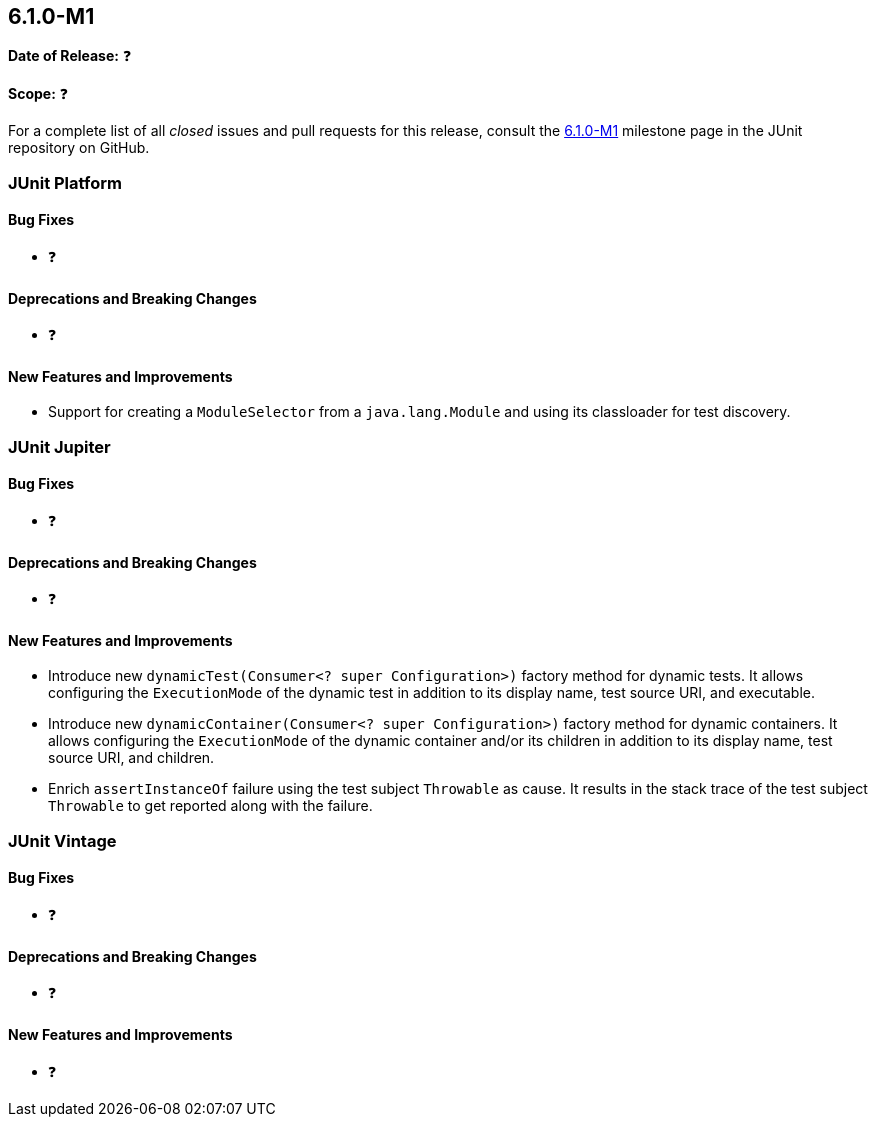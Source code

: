 [[release-notes-6.1.0-M1]]
== 6.1.0-M1

*Date of Release:* ❓

*Scope:* ❓

For a complete list of all _closed_ issues and pull requests for this release, consult the
link:{junit-framework-repo}+/milestone/104?closed=1+[6.1.0-M1] milestone page in the JUnit
repository on GitHub.


[[release-notes-6.1.0-M1-junit-platform]]
=== JUnit Platform

[[release-notes-6.1.0-M1-junit-platform-bug-fixes]]
==== Bug Fixes

* ❓

[[release-notes-6.1.0-M1-junit-platform-deprecations-and-breaking-changes]]
==== Deprecations and Breaking Changes

* ❓

[[release-notes-6.1.0-M1-junit-platform-new-features-and-improvements]]
==== New Features and Improvements

* Support for creating a `ModuleSelector` from a `java.lang.Module` and using
  its classloader for test discovery.


[[release-notes-6.1.0-M1-junit-jupiter]]
=== JUnit Jupiter

[[release-notes-6.1.0-M1-junit-jupiter-bug-fixes]]
==== Bug Fixes

* ❓

[[release-notes-6.1.0-M1-junit-jupiter-deprecations-and-breaking-changes]]
==== Deprecations and Breaking Changes

* ❓

[[release-notes-6.1.0-M1-junit-jupiter-new-features-and-improvements]]
==== New Features and Improvements

* Introduce new `dynamicTest(Consumer<? super Configuration>)` factory method for dynamic
  tests. It allows configuring the `ExecutionMode` of the dynamic test in addition to its
  display name, test source URI, and executable.
* Introduce new `dynamicContainer(Consumer<? super Configuration>)` factory method for
  dynamic containers. It allows configuring the `ExecutionMode` of the dynamic container
  and/or its children in addition to its display name, test source URI, and children.
* Enrich `assertInstanceOf` failure using the test subject `Throwable` as cause. It
  results in the stack trace of the test subject `Throwable` to get reported along with
  the failure.

[[release-notes-6.1.0-M1-junit-vintage]]
=== JUnit Vintage

[[release-notes-6.1.0-M1-junit-vintage-bug-fixes]]
==== Bug Fixes

* ❓

[[release-notes-6.1.0-M1-junit-vintage-deprecations-and-breaking-changes]]
==== Deprecations and Breaking Changes

* ❓

[[release-notes-6.1.0-M1-junit-vintage-new-features-and-improvements]]
==== New Features and Improvements

* ❓
